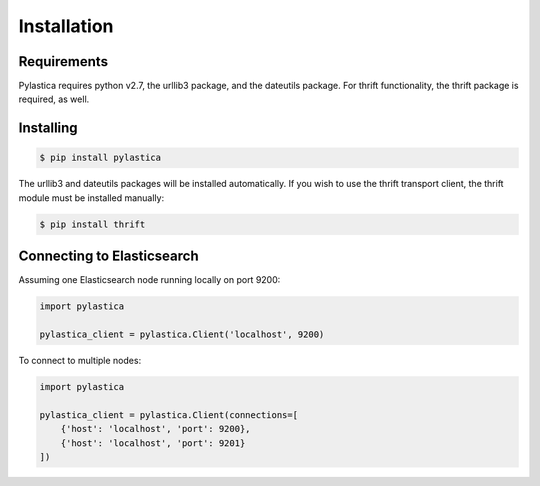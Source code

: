 .. _installation:

Installation
============

Requirements
------------

Pylastica requires python v2.7, the urllib3 package, and the dateutils package. For thrift functionality, the thrift package is required, as well.

Installing
----------

.. code-block:: bash

    $ pip install pylastica

The urllib3 and dateutils packages will be installed automatically. If you wish to use the thrift transport client, the thrift module must be installed manually:

.. code-block:: bash

    $ pip install thrift

Connecting to Elasticsearch
---------------------------

Assuming one Elasticsearch node running locally on port 9200:

.. code-block:: python

    import pylastica

    pylastica_client = pylastica.Client('localhost', 9200)

To connect to multiple nodes:

.. code-block:: python

    import pylastica

    pylastica_client = pylastica.Client(connections=[
        {'host': 'localhost', 'port': 9200},
        {'host': 'localhost', 'port': 9201}
    ])